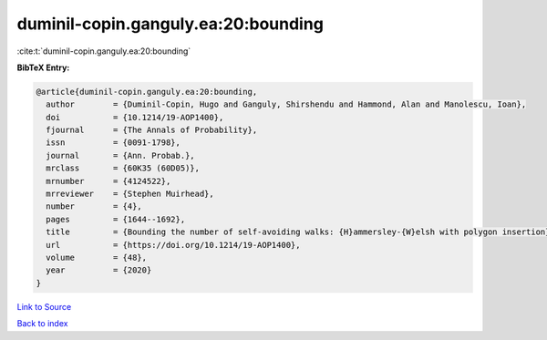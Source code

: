 duminil-copin.ganguly.ea:20:bounding
====================================

:cite:t:`duminil-copin.ganguly.ea:20:bounding`

**BibTeX Entry:**

.. code-block:: bibtex

   @article{duminil-copin.ganguly.ea:20:bounding,
     author        = {Duminil-Copin, Hugo and Ganguly, Shirshendu and Hammond, Alan and Manolescu, Ioan},
     doi           = {10.1214/19-AOP1400},
     fjournal      = {The Annals of Probability},
     issn          = {0091-1798},
     journal       = {Ann. Probab.},
     mrclass       = {60K35 (60D05)},
     mrnumber      = {4124522},
     mrreviewer    = {Stephen Muirhead},
     number        = {4},
     pages         = {1644--1692},
     title         = {Bounding the number of self-avoiding walks: {H}ammersley-{W}elsh with polygon insertion},
     url           = {https://doi.org/10.1214/19-AOP1400},
     volume        = {48},
     year          = {2020}
   }

`Link to Source <https://doi.org/10.1214/19-AOP1400},>`_


`Back to index <../By-Cite-Keys.html>`_
